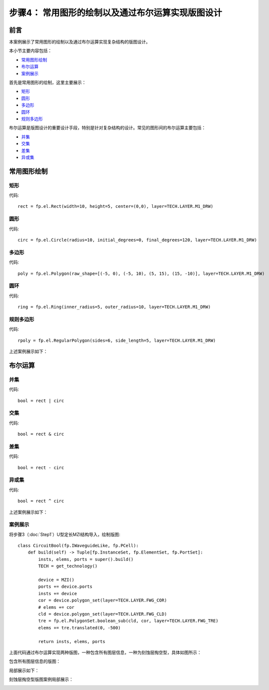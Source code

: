 步骤4： 常用图形的绘制以及通过布尔运算实现版图设计
^^^^^^^^^^^^^^^^^^^^^^^^^^^^^^^^^^^^^^^^^^^^^^^^^^^^^^^^^^^^^^^^^^^^^^^^^^^^^^^^^^^^^^^^^^^^^^^^

前言
---------------------------
本案例展示了常用图形的绘制以及通过布尔运算实现复杂结构的版图设计。

本小节主要内容包括：

- 常用图形绘制_
- 布尔运算_
- 案例展示_

首先是常用图形的绘制，这里主要展示：

- 矩形_
- 圆形_
- 多边形_
- 圆环_
- 规则多边形_

布尔运算是版图设计的重要设计手段，特别是针对复杂结构的设计。常见的图形间的布尔运算主要包括：

- 并集_
- 交集_
- 差集_
- 异或集_


常用图形绘制
---------------------------

矩形
>>>>>>>>>>>>>>>>>>>>>>>>>>>

代码::

    rect = fp.el.Rect(width=10, height=5, center=(0,0), layer=TECH.LAYER.M1_DRW)

圆形
>>>>>>>>>>>>>>>>>>>>>>>>>>>

代码::

    circ = fp.el.Circle(radius=10, initial_degrees=0, final_degrees=120, layer=TECH.LAYER.M1_DRW)

多边形
>>>>>>>>>>>>>>>>>>>>>>>>>>>

代码::

    poly = fp.el.Polygon(raw_shape=[(-5, 0), (-5, 10), (5, 15), (15, -10)], layer=TECH.LAYER.M1_DRW)

圆环
>>>>>>>>>>>>>>>>>>>>>>>>>>>

代码::

    ring = fp.el.Ring(inner_radius=5, outer_radius=10, layer=TECH.LAYER.M1_DRW)

规则多边形
>>>>>>>>>>>>>>>>>>>>>>>>>>>

代码::

        rpoly = fp.el.RegularPolygon(sides=6, side_length=5, layer=TECH.LAYER.M1_DRW)

上述案例展示如下：

.. image:: ../images/element.png

布尔运算
---------------------------

并集
>>>>>>>>>>>>>>>>>>>>>>>>>>>

代码::

        bool = rect | circ

交集
>>>>>>>>>>>>>>>>>>>>>>>>>>>

代码::

    bool = rect & circ

差集
>>>>>>>>>>>>>>>>>>>>>>>>>>>

代码::

    bool = rect - circ

异或集
>>>>>>>>>>>>>>>>>>>>>>>>>>>

代码::

    bool = rect ^ circ

上述案例展示如下：

.. image:: ../images/boolean.png

案例展示
>>>>>>>>>>>>>>>>>>>>>>>>>>>

将步骤3（:doc:`Step1`）U型定长MZI结构导入，绘制版图::

    class CircuitBool(fp.IWaveguideLike, fp.PCell):
        def build(self) -> Tuple[fp.InstanceSet, fp.ElementSet, fp.PortSet]:
            insts, elems, ports = super().build()
            TECH = get_technology()

            device = MZI()
            ports += device.ports
            insts += device
            cor = device.polygon_set(layer=TECH.LAYER.FWG_COR)
            # elems += cor
            cld = device.polygon_set(layer=TECH.LAYER.FWG_CLD)
            tre = fp.el.PolygonSet.boolean_sub(cld, cor, layer=TECH.LAYER.FWG_TRE)
            elems += tre.translated(0, -500)

            return insts, elems, ports

上面代码通过布尔运算实现两种版图，一种包含所有图层信息，一种为刻蚀层掏空型，具体如图所示：

包含所有图层信息的版图：

.. image:: ../images/initial_circuit.png

局部展示如下：

.. image:: ../images/initial_circuit_part.png

刻蚀层掏空型版图案例局部展示：

.. image:: ../images/bool_circuit.png
